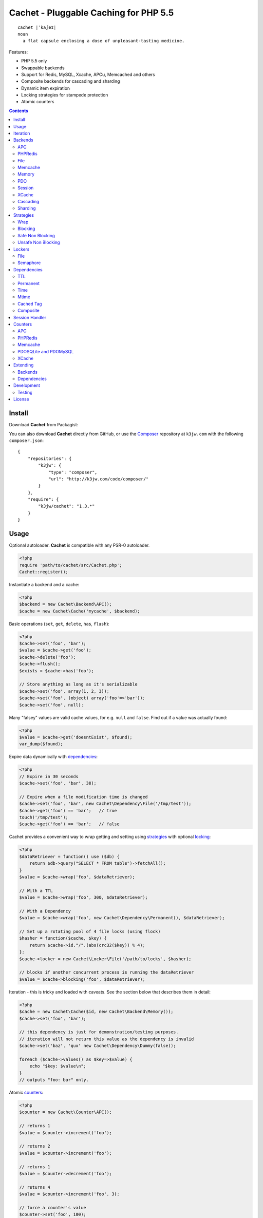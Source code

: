 Cachet - Pluggable Caching for PHP 5.5
======================================

::

    cachet |ˈkaʃeɪ|
    noun
      a flat capsule enclosing a dose of unpleasant-tasting medicine.


Features:

- PHP 5.5 only
- Swappable backends
- Support for Redis, MySQL, Xcache, APCu, Memcached and others
- Composite backends for cascading and sharding
- Dynamic item expiration
- Locking strategies for stampede protection
- Atomic counters

.. contents::
    :depth: 3


Install
-------

Download **Cachet** from Packagist:

You can also download **Cachet** directly from GitHub, or use the `Composer
<http://getcomposer.org>`_ repository at ``k3jw.com`` with the following ``composer.json``::

    {
        "repositories": {
            "k3jw": {
                "type": "composer",
                "url": "http://k3jw.com/code/composer/"
            }
        },
        "require": {
            "k3jw/cachet": "1.3.*"
        }
    }


Usage
-----

Optional autoloader. **Cachet** is compatible with any PSR-0 autoloader.

.. code-block:: php

    <?php
    require 'path/to/cachet/src/Cachet.php';
    Cachet::register();


Instantiate a backend and a cache:

.. code-block:: php
    
    <?php
    $backend = new Cachet\Backend\APC();
    $cache = new Cachet\Cache('mycache', $backend);


Basic operations (``set``, ``get``, ``delete``, ``has``, ``flush``):

.. code-block:: php

    <?php
    $cache->set('foo', 'bar');
    $value = $cache->get('foo');
    $cache->delete('foo');
    $cache->flush();
    $exists = $cache->has('foo');
    
    // Store anything as long as it's serializable
    $cache->set('foo', array(1, 2, 3));
    $cache->set('foo', (object) array('foo'=>'bar'));
    $cache->set('foo', null);


Many "falsey" values are valid cache values, for e.g. ``null`` and ``false``. Find out if a value
was actually found:

.. code-block:: php
    
    <?php
    $value = $cache->get('doesntExist', $found);
    var_dump($found);


Expire data dynamically with dependencies_:
    
.. code-block:: php
    
    <?php
    // Expire in 30 seconds
    $cache->set('foo', 'bar', 30);
    
    // Expire when a file modification time is changed
    $cache->set('foo', 'bar', new Cachet\Dependency\File('/tmp/test'));
    $cache->get('foo') == 'bar';   // true
    touch('/tmp/test');
    $cache->get('foo') == 'bar';   // false


Cachet provides a convenient way to wrap getting and setting using strategies_ with optional
locking_:

.. code-block:: php

    <?php
    $dataRetriever = function() use ($db) {
        return $db->query("SELECT * FROM table")->fetchAll();
    }
    $value = $cache->wrap('foo', $dataRetriever);
    
    // With a TTL
    $value = $cache->wrap('foo', 300, $dataRetriever);
    
    // With a Dependency
    $value = $cache->wrap('foo', new Cachet\Dependency\Permanent(), $dataRetriever);

    // Set up a rotating pool of 4 file locks (using flock)
    $hasher = function($cache, $key) {
        return $cache->id."/".(abs(crc32($key)) % 4);
    };
    $cache->locker = new Cachet\Locker\File('/path/to/locks', $hasher);

    // blocks if another concurrent process is running the dataRetriever
    $value = $cache->blocking('foo', $dataRetriever);


Iteration - this is tricky and loaded with caveats. See the section below that describes them in
detail:

.. code-block:: php

    <?php
    $cache = new Cachet\Cache($id, new Cachet\Backend\Memory());
    $cache->set('foo', 'bar');
    
    // this dependency is just for demonstration/testing purposes.
    // iteration will not return this value as the dependency is invalid 
    $cache->set('baz', 'qux' new Cachet\Dependency\Dummy(false));
    
    foreach ($cache->values() as $key=>$value) {
        echo "$key: $value\n";
    }
    // outputs "foo: bar" only.


Atomic counters_:

.. code-block:: php

    <?php
    $counter = new Cachet\Counter\APC();

    // returns 1
    $value = $counter->increment('foo');

    // returns 2
    $value = $counter->increment('foo');

    // returns 1
    $value = $counter->decrement('foo');

    // returns 4
    $value = $counter->increment('foo', 3);

    // force a counter's value
    $counter->set('foo', 100);

    // inspect a counter's value
    $value = $counter->value('foo');


.. _iteration:

Iteration
---------

Iteration support is patchy. If the underlying backend supports listing keys, iteration is usually
efficient. The **Cachet** APC backend makes use of the ``APCIterator`` class and is very efficient.
XCache sends the browser a HTTP authentication dialog when you try to list keys, and Memcached
provides no means to iterate over keys at all.

If a backend doesn't support iteration, it usually supports using a secondary backend which does
support iteration for the keys. This slows down insertion, deletion and flushing, but has no impact
on retrieval.

The different types of iteration support are:

**generator**
  Iteration is implemented efficiently using a generator. Keys/items are only retrieved and yielded
  as necessary. There should be no memory issues with generator-based iteration.

**fetcher**
  All keys are retrieved in one hit. Items are retrieved one at a time directly from the backend.
  Millions of keys may cause memory issues.

**all data**
  Everything is returned in one hit. This is only applied to the in-memory cache or session cache,
  where no other option is possible. Thousands of keys may cause memory issues.

**optional key backend**
  Keys are stored in a secondary iterable backend. Setting, deleting and flushing will be slower as
  these operations need to be performed on both the backend and the key backend. Memory issues are
  inherited from the key backend, so you should try to use a generator-based key backend wherever
  possible.
  
  Key backend iteration is optional. If no key backend is supplied, iteration will fail.


Backends
--------

Cache backends must implement ``Cache\Backend``, though some backends have to work a bit harder to
satisfy the interface than others.

Different backends have varying degrees of support for the following features:

Iteration
    Backends should, but may not necessarily, implement ``Cache\Backend\Iterable``. Backends that do not
    can't be iterated. This will be specified against each backend's documentation. Backends like APC or
    Redis can rely on native methods for iterating over the keys, but the memcache daemon itself
    provides no such facility, and Xcache hides it behind some silly HTTP Basic authentication.

    Backends that suffer from these limitations can extend from ``Cachet\Backend\IterationAdapter``,
    which allows a second backend to be used for storing keys. This slows down setting, deleting and
    flushing, but doesn't slow down getting items from the backend at all so it's not a bad tradeoff if
    iteration is required and you're doing many more reads than writes.

    There are some potential pitfalls with this approach:

    - If an item disappears from the key backend, it may still exist in the backend itself. There is
      no way to detect these values if the backend is not iterable. Make sure the type of backend you
      select for the key backend doesn't auto-expire values under any circumstances, and if your
      backend supports ``useBackendExpirations``, set it to ``false``.

    - The type of backend you can use for the key backend is quite limited - it must itself be
      iterable, and it can't be a ``Cachet\Backend\IterationAdapter``.


Automatic Expirations
    Some backends support automatic expiration for certain dependency_ types. When a backend supports
    this functionality it will have a ``useBackendExpirations`` property, which defaults to ``true``.
    
    For example, the APC backend will detect when a ``Cachet\Dependency\TTL`` is passed and
    automatically use it for the third parameter to ``apc_store``, which accepts a TTL in seconds.
    Other backends support different methods of unrolling dependency types. This will be documented
    below. 

    Setting ``useBackendExpirations`` to false does not guarantee the backend will not expire cache
    values under other circumstances.


APC
~~~

Works with ``apc`` and ``apcu``.

Iteration support: **generator**.

Backend expirations: ``Cachet\Expiration\TTL``

.. code-block:: php

    <?php
    $backend = new Cachet\Backend\APC();
    
    // Or with optional cache value prefix. Prefix has a forward slash appended:
    $backend = new Cachet\Backend\APC("myprefix");

    $backend->useBackendExpirations = true; 


PHPRedis
~~~~~~~~

Requires `phpredis <http://github.com/nicolasff/phpredis>`_ extension.

Iteration support: **fetcher**

Backend expiration: ``Cachet\Expiration\TTL``, ``Cachet\Expiration\Time``,
``Cachet\Expiration\Permanent``

.. code-block:: php
    
    <?php
    // pass Redis server name/socket as string. connect-on-demand.
    $backend = new Cachet\Backend\PHPRedis('127.0.0.1');
    
    // pass Redis server details as array. connect-on-demand. all keys
    // except host optional
    $redis = [
        'host'=>'127.0.0.1',
        'port'=>6739,
        'timeout'=>10,
        'database'=>2
    ];
    $backend = new Cachet\Backend\PHPRedis($redis);
    
    // optional cache value prefix. Prefix has a forward slash appended:
    $backend = new Cachet\Backend\PHPRedis($redis, "myprefix");
    
    // pass existing Redis instance. no connect-on-demand.
    $redis = new Redis();
    $redis->connect('127.0.0.1');
    $backend = new Cachet\Backend\PHPRedis($redis);


File
~~~~

Filesystem-backed cache. This has only been tested on OS X and Linux but may work on Windows (and
probably should - please file a bug report if it doesn't).

The cache is not particularly fast. Flushing and iteration can be very, very slow indeed, but should
not suffer from memory issues.

If you use this cache, please do some performance crunching to see if it's actually any faster than
no cache at all.

Iteration support: **generator**.

Backend expirations: **none**

.. code-block:: php

    <?php
    // Inherit permissions, user and group from the environment
    $backend = new Cachet\Backend\File('/path/to/cache');
    
    // Passing options
    $backend = new Cachet\Backend\File('/path/to/cache', array(
        'user'=>'foo',
        'group'=>'foo',
        'filePerms'=>0666,   // Important: must be octal
        'dirPerms'=>0777,    // Important: must be octal
    ));


Memcache
~~~~~~~~

Requires ``memcached`` PHP extension. May eventually support both ``memcached`` and the ``memcache``
extension.

Iteration support: **optional key backend**.

Backend expirations: ``Cachet\Expiration\TTL``

.. code-block:: php

    <?php
    // Connect on demand. Constructor accepts the same argument as Memcached->addServers()
    $backend = new Cachet\Backend\Memcached(array(array('127.0.0.1', 11211)));
    
    // Use existing Memcached instance:
    $memcached = new Memcached();
    $memcached->addServer('127.0.0.1');
    $backend = new Cachet\Backend\Memcached($memcached);

    $backend->useBackendExpirations = true; 


Flushing is not supported by default, but works properly when a key backend is provided. If you
don't wish to use a key backend, you can activate unsafe flush mode, which will simply flush your
entire memcache instance regardless of which cache it was called against.

.. code-block:: php

    <?php
    // using a key backend, no surprises
    $backend = new Cachet\Backend\Memcached($servers);
    $backend->setKeyBackend($keyBackend);
    
    $cache1 = new Cachet\Cache('cache1', $backend);
    $cache2 = new Cachet\Cache('cache2', $backend);
    $cache1->set('foo', 'bar');
    $cache2->set('baz', 'qux');
    
    $cache1->flush();
    var_dump($cache2->has('baz'));  // returns true
    
    
    // using unsafe flush
    $backend = new Cachet\Backend\Memcached($servers);
    $backend->unsafeFlush = true;
    
    $cache1 = new Cachet\Cache('cache1', $backend);
    $cache2 = new Cachet\Cache('cache2', $backend);
    $cache1->set('foo', 'bar');
    $cache2->set('baz', 'qux');
    
    $cache1->flush();
    var_dump($cache2->has('baz'));  // returns false!


Memory
~~~~~~

In-memory cache for the duration of the request or CLI run.

Iteration support: **all data**

Backend expirations: **none**

.. code-block:: php

    <?php
    $backend = new Cachet\Backend\Memory();


PDO
~~~

Supports MySQL and SQLite. Patches for other database support are welcome, provided they are simple.

Iteration support: **fetcher**

Backend expirations: **none**

.. code-block:: php
    
    <?php
    // Pass connection info array (supports connect on demand)
    $backend = new Cachet\Backend\PDO(array(
        'dsn'=>'sqlite:/tmp/pants.sqlite',
    ));
    $backend = new Cachet\Backend\PDO(array(
        'dsn'=>'mysql:host=localhost',
        'user'=>'user',
        'password'=>'password',
    ));
    
    // Pass connector function (supports connect on demand)
    $backend = new Cachet\Backend\PDO(function() {
        return new \PDO('sqlite:/tmp/pants.sqlite');
    });
    
    // Use an existing PDO (not recommended - doesn't support disconnection
    // or connect-on-demand):
    $backend = new Cachet\Backend\PDO(new PDO('sqlite:/tmp/pants.sqlite'));


Session
~~~~~~~

Uses the PHP ``$_SESSION`` as the cache. Care should be taken to avoid unchecked growth.
``session_start()`` will be called automatically if it hasn't yet been called, so if you would like
to customise the session startup, call ``session_start()`` yourself beforehand.

Iteration support: **all data**

Backend expiration: **none**

.. code-block:: php

    <?php
    $session = new Cachet\Backend\Session();


XCache
~~~~~~

Iteration support: **optional key backend**

Backend expiration: ``Cache\Dependency\TTL`` 

.. code-block:: php

    <?php
    $backend = new Cachet\Backend\XCache();
    
    // Or with optional cache value prefix. Prefix has a forward slash appended:
    $backend = new Cachet\Backend\XCache("myprefix");


Cascading
~~~~~~~~~

Allows multiple backends to be traversed in priority order. If a value is found in a lower priority
backend, it is inserted into every backend above it in the list.

This works best when the fastest backend has the highest priority (earlier in the list).

Values are set in all caches in reverse priority order.

Iteration support: whatever is supported by the lowest priority cache

Backend expiration: N/A

.. code-block:: php
    
    <?php
    $memory = new Cachet\Backend\Memory();
    $apc = new Cachet\Backend\APC();
    $pdo = new Cachet\Backend\PDO(array('dsn'=>'sqlite:/path/to/db.sqlite'));
    $backend = new Cachet\Backend\Cascading(array($memory, $apc, $pdo));
    $cache = new Cachet\Cache('pants', $backend);
    
    // Value is cached into Memory, APC and PDO
    $cache->set('foo', 'bar');
    
    // Prepare a little demonstration
    $memory->flush();
    $apc->flush();
    
    // Memory is queried and misses
    // APC is queried and misses
    // PDO is queried and hits
    // Item is inserted into APC
    // Item is inserted into Memory
    $cache->get('foo');


Sharding
~~~~~~~~

Allows the cache to choose one of several backends for each key. The same backend is guaranteed to
be chosen for the same key, provided the list of backends is always the same.

Iteration support: each backend is iterated fully.

Backend expiration: N/A

.. code-block:: php

    <?php
    $memory1 = new Cachet\Backend\Memory();
    $memory2 = new Cachet\Backend\Memory();
    $memory3 = new Cachet\Backend\Memory();
    
    $backend = new Cachet\Backend\Sharding(array($memory1, $memory2, $memory3));
    $cache = new Cachet\Cache('pants', $backend);
    
    $cache->set('qux', '1');
    $cache->set('baz', '2');
    $cache->set('bar', '3');
    $cache->set('foo', '4');
    
    var_dump(count($memory1->data));  // 1
    var_dump(count($memory2->data));  // 1
    var_dump(count($memory3->data));  // 2


.. _strategy:
.. _strategies:

Strategies
----------

``Cachet\Cache`` provides a series of strategy methods. Most of them require a locker implementation
to be supplied to the cache. They all follow the same general API::

    $cache->strategyName(string $key, callable $dataRetriever);
    $cache->strategyName(string $key, int $ttl, callable $dataRetriever);
    $cache->strategyName(string $key, $dependency, callable $dataRetriever);
    
There are some minor exceptions for certain strategies which are noted below.

Most of the strategies interact with a locker_, and some strategies require that if a backend
supports ``useBackendExpirations``, that it be set to ``false``.


Wrap
~~~~

Requires locker_: **no**

Backend expirations: **enabled or disabled**

API deviation: **no**

The simplest caching strategy provided by **Cachet** is the ``wrap`` strategy. It doesn't do
anything to prevent stampedes, but it does not require a locker and can make your code much more
concise by reducing boilerplate. When using ``wrap``, you can turn the following code:

.. code-block:: php

    <?php
    $value = $cache->get('key', $found);
    if (!$found) {
        $value = $service->findExpensiveValue($blahBlahBlah);
        if ($value)
            $cache->set('key', $value);
    }

With this:

.. code-block:: php

    <?php
    $value = $cache->wrap('key', function() use ($service, $blahBlahBlah) {
        return $service->findExpensiveValue($blahBlahBlah);
    };

I find this dramatically improves readability by keeping the caching boilerplate out of the way,
particularly when the surrounding logic or set logic gets a little more complicated.


Blocking
~~~~~~~~

Requires locker_: **blocking**

Backend expirations: **enabled or disabled**

API deviation: **no**

This requires a locker_. In the event of a cache miss, a request will try to acquire the lock before
calling the data retrieval function. The lock will be released after the data is retrieved. Any
concurrent request which causes a cache miss will block until the request which has acquired the
lock releases it.

This strategy shouldn't be adversely affected when ``useBackendExpirations`` is set to ``true`` if
the backend supports it, though if your cache items frequently expire after only a couple of
seconds you'll probably have a bad time.

.. code-block:: php

    <?php
    $cache->locker = create_my_locker();
    echo sprintf("%s %s start\n", microtime(true), uniqid('', true));
    $value = $cache->blocking('key', function() {
        sleep(10);
        return get_stuff();
    });
    echo sprintf("%s %s end\n", microtime(true), uniqid('', true));

The following code would output something like this (the uniqids would be slightly more complex)::

    1381834595 1 start
    1381834599 2 start
    1381834605 1 end
    1381834605 2 end 


Safe Non Blocking
~~~~~~~~~~~~~~~~~

Requires locker_: **non-blocking**

Backend expirations: **must be disabled**

API deviation: **no**

This requires a locker_. If the cache misses, the first request will acquire the lock and run the
data retriever function. Subsequent requests will return a stale value if one is available,
otherwise it will block until the first request finishes, thus guaranteeing a value is always
returned.

This strategy will fail if the backend has the ``useBackendExpirations`` property and it is set to
``true``.

.. code-block:: php

    <?php
    $cache->locker = create_my_locker();
    $value = $cache->safeNonBlocking('key', function() {
        return get_stuff();
    });


Unsafe Non Blocking
~~~~~~~~~~~~~~~~~~~

Requires locker_: **non-blocking**

Backend expirations: **must be disabled**

API deviation: **yes**

This requires a locker_. If the cache misses, the first request will acquire the lock and run the
data retriever function. Subsequent requests will return a stale value if one is available,
otherwise they will return nothing immediately.

The API for this strategy is slightly different to the others as it does not guarantee a value will
be returned, so it provides an optional output parameter ``$found`` to signal that the method has
returned without retrieving or setting a value:

This strategy will fail if the backend has the ``useBackendExpirations`` property and it is set to
``true``.

.. code-block:: php

    <?php
    $cache->locker = create_my_locker();
    
    $dataRetriever = function() use ($params) {
        return do_slow_stuff($params);
    };

    $value = $cache->unsafeNonBlocking('key', $dataRetriever);
    $value = $cache->unsafeNonBlocking('key', $ttl, $dataRetriever);
    $value = $cache->unsafeNonBlocking('key', $dependency, $dataRetriever);

    $value = $cache->unsafeNonBlocking('key', $dataRetriever, null, $found);
    $value = $cache->unsafeNonBlocking('key', $ttl, $dataRetriever, $found);
    $value = $cache->unsafeNonBlocking('key', $dependency, $dataRetriever, $found);


.. _locker:
.. _lockers:
.. _locking:

Lockers
-------

Lockers handle managing synchronisation between requests in the various caching strategies_. They
must be able to support blocking on acquire, and should be able to support a non-blocking acquire.

Lockers are passed the cache and the key when acquired by a strategy_. This can be used raw if you
want one lock for every cache key, but if you want to keep the number of locks down, you can pass a
callable as the ``$keyHasher`` argument to the locker's constructor. You can use this to return a
less complex version of the key.

.. code-block:: php
    
    <?php
    // restrict to 4 locks per cache
    $keyHasher = function($cacheId, $key) {
        return $cacheId."/".abs(crc32($key)) % 4;
    };

.. warning:: 

    Lockers do not support timeouts. None of the current locking implemientations allow timeouts, so
    you'll have to rely on a carefully tuned ``max_execution_time`` property for "safety" in the
    case of deadlocks. This may change in future, but cannot change for the existing locker
    implementations until platform support improves (which it probably won't).


File
~~~~

Supported locking modes: **blocking** or **non-blocking**

Uses ``flock`` to handle locking. Requires a dedicated, writable directory in which locks will be
stored.

.. code-block:: php
    
    <?php
    $locker = new Cachet\Locker\File('/path/to/lockfiles');
    $locker = new Cachet\Locker\File('/path/to/lockfiles', $keyHasher);

The file locker supports the same array of options as ``Cachet\Backend\File``:

.. code-block:: php

    <?php
    $locker = new Cachet\Locker\File('/path/to/lockfiles', $keyHasher, [
        'user'=>'foo',
        'group'=>'foo',
        'filePerms'=>0666,   // Important: must be octal
        'dirPerms'=>0777,    // Important: must be octal
    ]);

If the ``$keyHasher`` returns a value that contains ``/`` characters, they are converted into path
segments (i.e. ``mkdir -p``).


Semaphore
~~~~~~~~~

Supported locking modes: **blocking**

Uses PHP's `semaphore <http://php.net/manual/en/book.sem.php>`_ functions to provide locking. PHP
must be compiled with ``--enable-sysvsem`` for this to work.

This locker **does not** support non-blocking acquire.

.. code-block:: php

    <?php
    $locker = new Cachet\Locker\Semaphore($keyHasher);


.. _dependency:
.. _dependencies:

Dependencies
------------

**Cachet** supports the notion of cache dependencies - an object implementing ``Cachet\Dependency``
is serialised with your cache value and checked on retrieval. Any serialisable code can be used in
a dependency, so this opens up a large range of invalidation possibilities beyond what TTL can
accomplish.

Dependencies can be passed per-item using ``Cachet\Cache->set($key, $value, $dependency)``, or
using the ``Cachet\Cache->set($key, $value, $ttl)`` shorthand. The shorthand is equivalent to
``$cache->set($key, $value, new Cachet\Dependency\TTL($ttl))``.

Without a dependency, a cached item will stay cached until it is removed manually or until the
underlying backend decides to remove it of its own accord.

You can assign a dependency to be used as the default for an entire cache if none is provided for
an item:

.. code-block:: php
    
    <?php
    $cache = new Cachet\Cache($name, $backend);
    
    // all items that do not have a dependency will expire after 10 minutes
    $cache->dependency = new Cachet\Dependency\TTL(600);
    
    // this item will expire after 10 minutes
    $cache->set('foo', 'bar');
    
    // this item will expire after 5 minutes
    $cache->set('foo', 'bar', new Cachet\Dependency\TTL(300));


.. warning::

    Just because an item has expired does not mean it has been removed. Expired items will be
    removed on retrieval, but garbage collection is a manual process that should be performed by a
    separate process.
    

TTL
~~~

.. code-block:: php
    
    <?php
    // cache for 5 minutes
    $cache->set('foo', 'bar', new Cachet\Dependency\TTL(300));


Permanent
~~~~~~~~~

A cached item will never be expired by **Cachet**, even if a default dependency is provided by the
Cache. This may be overridden by any environment-specific backend configuration (for example, the
`apc.ttl <http://www.php.net/manual/en/apc.configuration.php#ini.apc.ttl>`_ ini setting):

.. code-block:: php

    <?php
    $cache = new Cachet\Cache($name, $backend);
    $cache->dependency = new Cachet\Dependency\TTL(600);
    
    // this item will expire after 10 minutes
    $cache->set('foo', 'bar');

    // this item will never expire
    $cache->set('foo', 'bar', new Cachet\Dependency\Permanent());


Time
~~~~

The item is considered invalid at a fixed timestamp:

.. code-block:: php

    <?php
    $cache->set('foo', 'bar', new Cachet\Dependency\Time(strtotime('Next week')));


Mtime
~~~~~

Supports invalidating items cached based on a file modification time.

.. code-block:: php
    
    <?php
    $cache->set('foo', 'bar', new Cachet\Dependency\Mtime('/path/to/file');
    $cache->get('foo'); // returns 'bar'
    
    touch('/path/to/file');
    $cache->get('foo'); // returns null


Cached Tag
~~~~~~~~~~

This is very similar to the ``Mtime`` dependency, only instead of using simple file mtimes, it uses
a secondary cache and checks that the value of a tag has not changed.

This dependency is slightly more complicated to configure - it requires the secondary cache to be
registered with the primary cache as a service.

.. code-block:: php

    <?php
    $valueCache = new Cachet\Cache('value', new Cachet\Backend\APC());
    $tagCache = new Cachet\Cache('value', new Cachet\Backend\APC());
    
    $tagCacheServiceId = 'tagCache';
    $valueCache->services[$tagCacheServiceId] = $tagCache;
    
    // the value at key 'tag' in $tagCache is stored alongside 'foo'=>'bar' in the
    // $valueCache. It will be checked against whatever is currently in $tagCache
    // on retrieval
    $valueCache->set('foo', 'bar', new Cachet\Dependency\CachedTag($tagCacheServiceId, 'tag'));
    $valueCache->set('baz', 'qux', new Cachet\Dependency\CachedTag($tagCacheServiceId, 'tag'));
    
    // 'tag' has not changed in $tagCache since we set these values in $valueCache
    $valueCache->get('foo');  // returns 'bar'
    $valueCache->get('baz');  // returns 'qux'
    
    $tagCache->set('tag', 'something else');
    
    // 'tag' has since changed, so the values coming out of $valueCache are invalidated
    $valueCache->get('foo');  // returns null
    $valueCache->get('baz');  // returns null
    

Equality comparison is done in loose mode by default (``==``). You can enable strict mode
comparison by passing a third boolean argument to the constructor:

.. code-block:: php

    <?php
    $dependency = new Cachet\Dependency\CachedTag($tagCacheServiceId, 'tag', !!'strict');

Strict mode uses ``===`` for everything except objects, for which it uses ``==``. This is because
``===`` will never match ``true`` for objects as it compares references only; the values to be
compared have each been retrieved from separate caches so they are highly unlikely to ever share a
reference.


Composite
~~~~~~~~~

Checks many dependencies. Can be set to be valid when any dependency is valid, or when all
dependencies are valid.

**All** mode: the following will be considered valid if **both** the item is less than 5 minutes old
**and** the file ``/path/to/file`` has not been touched.

.. code-block:: php

    <?php
    $cache->set('foo', 'bar', new Cachet\Dependency\Composite('all', array(
        new Cachet\Dependency\Mtime('/path/to/file'),
        new Cachet\Dependency\TTL(300),
    ));


**Any** mode: The following will be considered valid when **either** the item is less than 5 minutes
old **or** the file ``/path/to/file`` has not been touched.

.. code-block:: php

    <?php
    $cache->set('foo', 'bar', new Cachet\Dependency\Composite('any', array(
        new Cachet\Dependency\Mtime('/path/to/file'),
        new Cachet\Dependency\TTL(300),
    ));


Session Handler
---------------

``Cachet\Cache`` can be registered to handle PHP's ``$_SESSION`` superglobal:

.. code-block:: php

    <?php
    $backend = new Cachet\Backend\PDO(['dsn'=>'sqlite:/path/to/sessions.sqlite']);
    $cache = new Cachet\Cache('session', $backend);
    
    // this must be called before session_start()
    Cachet\SessionHandler::register($cache);
    
    session_start();
    $_SESSION['foo'] = 'bar';


By default, ``Cachet\SessionHandler`` does nothing when the ``gc`` (garbage collect) method is
called. This is because cache iteration can't be relied upon to be performant - this is a backend
specific characteristic and can vary wildly (see the iteration_ section for more details) and it
is up to the developer to be aware of this when selecting a backend. 

You can activate automatic garbage collection like so:

.. code-block:: php

    <?php
    Cachet\SessionHandler::register($cache, ['runGc'=>true]);
    
    // or...
    Cachet\SessionHandler::register($cache);
    Cachet\SessionHandler::$instance->runGc = true;


For backends that don't use a generator for iteration, it is **strongly** recommended that you 
implement garbage collection using a separate process rather than using PHP's gc probability
mechanism.

The following backends should **not** be used with the ``SessionHandler``:

``Cachet\Backend\File``
    This will raise a warning. I can't see any way that PHP's default file session mechanism isn't
    superior to this backend - they essentially do the same thing only one is implemented in C and
    seriously battle tested, and the other is not.

``Cachet\Backend\Session``
    This will raise an exception. You can't use the session for storing sessions.

``Cachet\Backend\Memory``
    This can't possibly work either - the data will disappear when the request is complete.


.. _counter:
.. _counters:

Counters
--------

Some backends provide methods for incrementing or decrementing an integer atomically. Cachet
attempts to provide a consistent interface to this functionality.

Unfortunately, it doesn't always succeed. There are some catches (like always):

- In some cases, though the backend's increment and decrement methods work atomcally, they require
  you to set the value before you can use it in a way which is not atomic. The **Cachet** counter
  interface allows you to call increment if there is no value already set.

  Unfortunately, this means that multiple concurrent processes can call ``$backend->increment()``
  and see that nothing is there before one of those processes has a chance to call ``set`` to
  initialise the counter. Counters that exhibit this behaviour can be passed an optional locker_ to
  mitigate this problem.

- All of the backends support decrementing below zero except Memcache.

- All of the backends support integer values greater than the native integer type except APC, which
  overflows. 

- Counters do not support dependencies, but some counters do allow a single TTL to be specified for
  all counters. This is indicated by the presence of a ``$backend->counterTTL`` property.

Counters implement the ``Cachet\Counter`` interface, and support the following API:

.. code-block:: php

    <?php
    // You can increment an uninitialised counter:
    // $value == 1
    $value = $counter->increment('foo');

    // You can also increment by a custom step value:
    // $value == 5
    $value = $counter->increment('foo', 4);

    // $value = 4
    $decremented = $counter->decrement('foo');

    // $value = 1
    $decremented = $counter->decrement('foo', 3);

    // $value = 1
    $value = $counter->value('foo');

    $counter->set('foo', 100);


APC
~~~

Works with ``apc`` and ``apcu``.

Supports ``counterTTL``: **yes**

Atomic: **partial**. **full** with optional locker_

.. warning:: This counter overflows when it exceeds the bounds of ``PHP_INT_MAX``

.. code-block:: php

    <?php
    $counter = new \Cachet\Counter\APC();

    // Or with optional cache value prefix. Prefix has a forward slash appended.
    $counter = new Cachet\Counter\APC('myprefix');

    // TTL
    $counter->counterTTL = 86400;

    // If you would like set operations to be atomic, pass a locker to the constructor
    // or assign to the ``locker`` property
    $counter->locker = new \Cachet\Locker\Semaphore();
    $counter = new \Cachet\Counter\APC('myprefix', \Cachet\Locker\Semaphore());


PHPRedis
~~~~~~~~

Supports ``counterTTL``: **no**

Atomic: **yes**

.. code-block:: php

    <?php
    $redis = new \Cachet\Connector\PHPRedis('127.0.0.1');
    $counter = new \Cachet\Counter\PHPRedis($redis);

    // Or with optional cache value prefix. Prefix has a forward slash appended.
    $counter = new \Cachet\Counter\PHPRedis($redis, 'prefix');

Redis itself does support applying a TTL to a counter, but I haven't come up with the best way to
implement it atomically yet. Consider it a work in progress.


Memcache
~~~~~~~~

Supports ``counterTTL``: **yes**

Atomic: **partial**. **full** with optional locker_

.. code-block:: php
    
    <?php
    // Construct by passing anything that \Cachet\Connector\Memcache accepts as its first
    // constructor argument:
    $counter = new \Cachet\Counter\Memcache('127.0.0.1');

    // Construct by passing in a connector. This allows you to share a connector instance 
    // with a cache backend:
    $memcache = new \Cachet\Connector\Memcache('127.0.0.1');
    $counter = new \Cachet\Counter\Memcache($memcache);
    $backend = new \Cachet\Backend\Memcache($memcache);
    
    // Optional cache value prefix. Prefix has a forward slash appended.
    $counter = new \Cachet\Counter\Memcache($memcache, 'prefix');

    // TTL
    $counter->counterTTL = 86400;

    // If you would like set operations to be atomic, pass a locker to the constructor
    // or assign to the ``locker`` property
    $counter->locker = $locker;
    $counter = new \Cachet\Counter\Memcache($memcache, 'myprefix', $locker);


PDOSQLite and PDOMySQL
~~~~~~~~~~~~~~~~~~~~~~

Unlike the PDO cache backend, different database engines require very different queries for counter
operations. If your PDO engine is sqlite, use ``Cachet\Counter\PDOSQLite``. If your PDO engine is
MySQL, use ``Cachet\Counter\PDOMySQL``. ``PDOSQLite`` may be compatible with other database backends
(though this is untested), but ``PDOMySQL`` uses MySQL-specific queries.

The table name defaults to ``cachet_counter`` for all counters. This can be changed.

Suports ``counterTTL``: **no**

Atomic: **probably** (I haven't been able to satisfy myself that I have proven this yet)

.. code-block:: php

    <?php
    // Construct by passing anything that \Cachet\Connector\PDO accepts as its first
    // constructor argument:
    $counter = new \Cachet\Counter\PDOSQLite('sqlite::memory:');
    $counter = new \Cachet\Counter\PDOMySQL([
        'dsn'=>'mysql:host=localhost', 'user'=>'user', 'password'=>'password'
    ]);

    // Construct by passing in a connector. This allows you to share a connector instance 
    // with a cache backend:
    $connector = new \Cachet\Connector\PDO('sqlite::memory:');
    $counter = new \Cachet\Counter\PDOSQLite($connector);
   
    $connector = new \Cachet\Connector\PDO(['dsn'=>'mysql:host=localhost', ...]);
    $counter = new \Cachet\Counter\PDOMySQL($connector);

    $backend = new \Cachet\Backend\PDO($connector);

    // Use a specific table name
    $counter->tableName = 'my_custom_table';
    $counter = new \Cachet\Counter\PDOSQLite($connector, 'my_custom_table');
    $counter = new \Cachet\Counter\PDOMySQL($connector, 'my_custom_table');


The table needs to be initialised in order to be used. It is not recommended to do this inside your
web application - you should do it as part of your deployment process or application setup:

.. code-block:: php

    <?php
    $counter->ensureTableExists();


XCache
~~~~~~

Supports ``counterTTL``: **yes**

Atomic: **yes**

.. code-block:: php

    <?php
    $counter = new \Cachet\Counter\XCache();

    // Optional cache value prefix. Prefix has a forward slash appended.
    $counter = new \Cachet\Counter\XCache('prefix');

    // TTL
    $counter->counterTTL = 86400;


Extending
---------

Backends
~~~~~~~~

Custom backends are a snap to write - simply implement ``Cachet\Backend``. Please make sure you
follow these guidelines:

- Backends aren't meant to be used by themselves - they should be used by an instance of
  ``Cachet\Cache``

- It must be possible to use the same backend instance with more than one instance of
  ``Cachet\Cache``.

- ``get()`` must return an instance of ``Cachet\Item``. The backend must not check whether an item
  is valid as ``Cachet\Cache`` depends on an item always being returned.

- Make sure you fully implement ``get()``, ``set()`` and ``delete()`` at minimum. Anything else is
  not strictly necessary, though useful.

- ``set()`` must store enough information so that ``get()`` can return a fully populated instance
  of ``Cachet\Item``. This usually means that if your backend can't support PHP objects directly,
  you should just ``serialize()`` the ``Cachet\Item`` directly.

You can reduce the size of the data placed into the backend by using ``Cachet\Item->compact()``
and ``Cachet\Item::uncompact()``. This strips much of the redundant information from the cache item.
YMMV - I was surprised to find that using ``Cachet\Item->compact()`` had the effect of *increasing*
the memory used in APCU.


Dependencies
~~~~~~~~~~~~

Dependencies are created by implementing ``Cachet\Dependency``. Dependencies are serialised and
stored in the cacne alongside the value. A dependency is always passed a reference to the current
cache when it is used, and care should be taken never to hold a reference to it, or any other
objects that don't directly relate to the dependency's data as they will also be shoved into the
cache, and trust me - you don't want that.


Development
-----------

Testing
~~~~~~~

**Cachet** is exhaustively tested. As all backends and counters are expected to satisfy the same
interface, for all but a very small number of (hopefully) well-documented exceptions, all of the
functional test cases for these classes extend from
``Cachet\Test\BackendTestCase`` and ``Cachet\Test\CounterTestCase`` respectively.

These tests are run from the root of the project by calling ``phpunit`` without arguments.

Some aspects of **Cachet** cannot be proven to work using simple unit or functional tests, for
example lockers_ and counter_ atomicity. These are tested using a hacky but workable concurrency
tester, which is run from the root of the project. You can get help on all of the available options
like so::

    php test/concurrent.php -h

Or just call it without arguments to run all of the concurrency tests using the default settings. It
will exit with status ``0`` if all tests pass, or ``1`` if any of them fail.

Some of the tests are designed to fail, but these contain ``unsafe`` in their ID. You can exclude
unsafe tests like so::

    php test/concurrent.php -x unsafe

I have left the unsafe tests in to demonstrate conditions where the default behaviour may defy
expectations. I am currently looking for a better way of reperesenting this in the tester.

The concurrency tester has proven to be excellent at finding heisenbugs in **Cachet**. For this
reason, it should be run many, many times under several different load conditions and on different
architectures before we can decide that a build is safe to release.


License
-------

**Cachet** is licensed under the MIT License. See ``LICENSE`` for more info.

